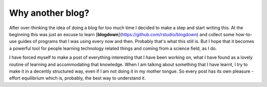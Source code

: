 =================
Why another blog?
=================

After over-thinking the idea of doing a blog for too much time I decided to
make a step and start writing this. At the beginning this was just an excuse to
learn [**blogdown**](https://github.com/rstudio/blogdown) and collect some
how-to-use guides of programs that I was using every now and then. Probably
that's what this still is. But I hope that it becomes a powerful tool for
people learning technology related things and coming from a science field, as I
do.

I have forced myself to make a post of everything interesting that I have been
working on, what I have found as a lovely routine of learning and accommodating
that knowledge. When I am talking about something that I have learnt, I try to
make it in a decently structured way, even if I am not doing it in my mother
tongue. So every post has its own pleasure - effort equilibrium which is,
probably, the best way to understand it.



